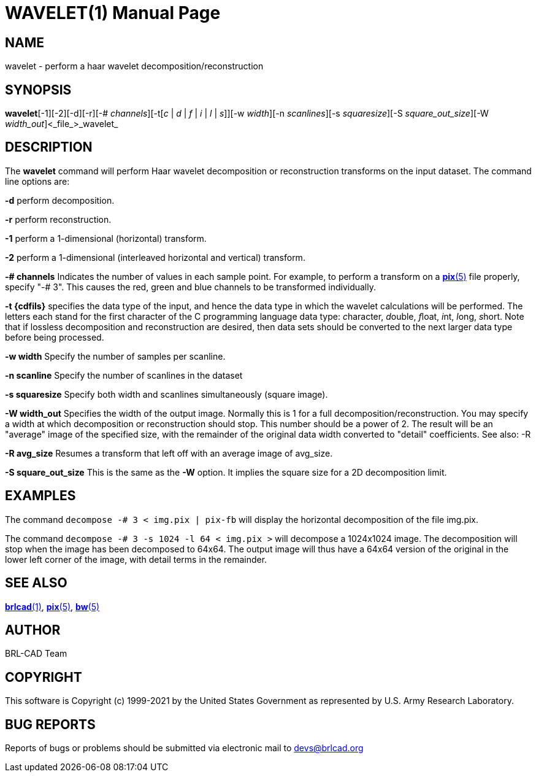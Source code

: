 = WAVELET(1)
BRL-CAD Team
:doctype: manpage
:man manual: BRL-CAD
:man source: BRL-CAD
:page-layout: base

== NAME

wavelet - perform a haar wavelet decomposition/reconstruction

== SYNOPSIS

*wavelet*[-1][-2][-d][-r][-# _channels_][-t[_c_ | _d_ | _f_ | _i_ | _l_ | _s_]][-w _width_][-n _scanlines_][-s _squaresize_][-S _square_out_size_][-W _width_out_]<_file_>_wavelet_

== DESCRIPTION

The [cmd]*wavelet* command will perform Haar wavelet decomposition or reconstruction transforms on the input dataset. The command line options are:

[opt]*-d* perform decomposition.

[opt]*-r* perform reconstruction.

[opt]*-1* perform a 1-dimensional (horizontal) transform.

[opt]*-2* perform a 1-dimensional (interleaved horizontal and vertical) transform.

[opt]*-# channels* Indicates the number of values in each sample point.  For example, to perform a transform on a xref:man:5/pix.adoc[*pix*(5)] file properly, specify "-# 3".  This causes the red, green and blue channels to be transformed individually.

[opt]*-t {cdfils}* specifies the data type of the input, and hence the data type in which the wavelet calculations will be performed. The letters each stand for the first character of the C programming language data type: __c__haracter, __d__ouble, __f__loat, __i__nt, __l__ong, __s__hort. Note that if lossless decomposition and reconstruction are desired, then data sets should be converted to the next larger data type before being processed.

[opt]*-w width* Specify the number of samples per scanline.

[opt]*-n scanline* Specify the number of scanlines in the dataset

[opt]*-s squaresize* Specify both width and scanlines simultaneously (square image).

[opt]*-W width_out* Specifies the width of the output image.  Normally this is 1 for a full decomposition/reconstruction.  You may specify a width at which decomposition or reconstruction should stop. This number should be a power of 2.  The result will be an "average" image of the specified size, with the remainder of the original data width converted to "detail" coefficients.  See also: -R

[opt]*-R avg_size* Resumes a transform that left off with an average image of avg_size.

[opt]*-S square_out_size* This is the same as the [opt]*-W* option.  It implies the square size for a 2D decomposition limit.

== EXAMPLES

The command [ui]`decompose -# 3 < img.pix | pix-fb` will display the horizontal decomposition of the file img.pix.

The command [ui]`decompose -# 3 -s 1024 -l 64 < img.pix >` will decompose a 1024x1024 image.  The decomposition will stop when the image has been decomposed to 64x64.  The output image will thus have a 64x64 version of the original in the lower left corner of the image, with detail terms in the remainder.

== SEE ALSO

xref:man:1/brlcad.adoc[*brlcad*(1)], xref:man:5/pix.adoc[*pix*(5)], xref:man:5/bw.adoc[*bw*(5)]

== AUTHOR

BRL-CAD Team

== COPYRIGHT

This software is Copyright (c) 1999-2021 by the United States Government as represented by U.S. Army Research Laboratory.

== BUG REPORTS

Reports of bugs or problems should be submitted via electronic mail to mailto:devs@brlcad.org[]